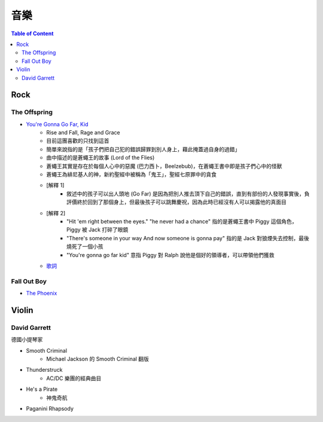 ========================================
音樂
========================================

.. contents:: Table of Content


Rock
========================================

The Offspring
------------------------------

* `You're Gonna Go Far, Kid <https://www.youtube.com/watch?v=5_LxyhCJpsM>`_
    - Rise and Fall, Rage and Grace
    - 目前這團喜歡的只找到這首
    - 簡單來說指的是「孩子們把自己犯的錯誤歸罪到別人身上，藉此掩蓋過自身的過錯」
    - 曲中描述的是蒼蠅王的故事 (Lord of the Flies)
    - 蒼蠅王其實是存在於每個人心中的惡魔 (巴力西卜，Beelzebub)，在蒼蠅王書中即是孩子們心中的怪獸
    - 蒼蠅王為緋尼基人的神，新約聖經中被稱為「鬼王」，聖經七原罪中的貪食
    - [解釋 1]
        + 敘述中的孩子可以出人頭地 (Go Far) 是因為把別人推去頂下自己的錯誤，直到有部份的人發現事實後，負評價終於回到了那個身上，但最後孩子可以跳舞慶祝，因為此時已經沒有人可以揭露他的真面目
    - [解釋 2]
        + "Hit 'em right between the eyes." "he never had a chance" 指的是蒼蠅王書中 Piggy 這個角色，Piggy 被 Jack 打碎了眼鏡
        + "There's someone in your way And now someone is gonna pay" 指的是 Jack 對狼煙失去控制，最後燒死了一個小孩
        + "You're gonna go far kid" 意指 Piggy 對 Ralph 說他是個好的領導者，可以帶領他們獲救
    - `歌詞 <http://leosheng.tw/2014-02-15-260/>`_


Fall Out Boy
------------------------------

* `The Phoenix <https://www.youtube.com/watch?v=5hDZbroaQDc>`_



Violin
========================================

David Garrett
------------------------------

德國小提琴家

* Smooth Criminal
    - Michael Jackson 的 Smooth Criminal 翻版
* Thunderstruck
    - AC/DC 樂團的經典曲目
* He's a Pirate
    - 神鬼奇航
* Paganini Rhapsody
